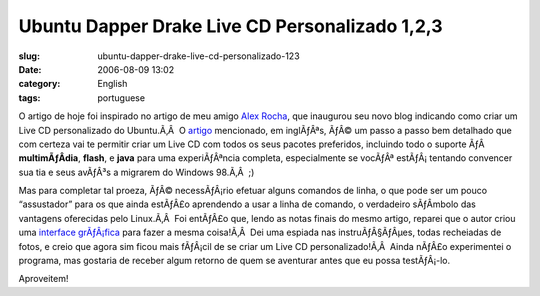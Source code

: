 Ubuntu Dapper Drake Live CD Personalizado 1,2,3
###############################################
:slug: ubuntu-dapper-drake-live-cd-personalizado-123
:date: 2006-08-09 13:02
:category: English
:tags: portuguese

O artigo de hoje foi inspirado no artigo de meu amigo `Alex
Rocha <http://alexrocha.wordpress.com/>`__, que inaugurou seu novo blog
indicando como criar um Live CD personalizado do Ubuntu.Ã‚Â  O
`artigo <https://help.ubuntu.com/community/LiveCDCustomization/6%2e06>`__
mencionado, em inglÃƒÂªs, ÃƒÂ© um passo a passo bem detalhado que com
certeza vai te permitir criar um Live CD com todos os seus pacotes
preferidos, incluindo todo o suporte ÃƒÂ  **multimÃƒÂ­dia**, **flash**,
e **java** para uma experiÃƒÂªncia completa, especialmente se vocÃƒÂª
estÃƒÂ¡ tentando convencer sua tia e seus avÃƒÂ³s a migrarem do Windows
98.Ã‚Â  ;)

Mas para completar tal proeza, ÃƒÂ© necessÃƒÂ¡rio efetuar alguns
comandos de linha, o que pode ser um pouco “assustador” para os que
ainda estÃƒÂ£o aprendendo a usar a linha de comando, o verdadeiro
sÃƒÂ­mbolo das vantagens oferecidas pelo Linux.Ã‚Â  Foi entÃƒÂ£o que,
lendo as notas finais do mesmo artigo, reparei que o autor criou uma
`interface
grÃƒÂ¡fica <http://lichota.net/~krzysiek/projects/ubuntu-livecd-customization/>`__
para fazer a mesma coisa!Ã‚Â  Dei uma espiada nas instruÃƒÂ§ÃƒÂµes,
todas recheiadas de fotos, e creio que agora sim ficou mais fÃƒÂ¡cil de
se criar um Live CD personalizado!Ã‚Â  Ainda nÃƒÂ£o experimentei o
programa, mas gostaria de receber algum retorno de quem se aventurar
antes que eu possa testÃƒÂ¡-lo.

Aproveitem!
